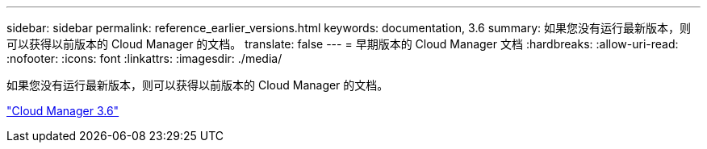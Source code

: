 ---
sidebar: sidebar 
permalink: reference_earlier_versions.html 
keywords: documentation, 3.6 
summary: 如果您没有运行最新版本，则可以获得以前版本的 Cloud Manager 的文档。 
translate: false 
---
= 早期版本的 Cloud Manager 文档
:hardbreaks:
:allow-uri-read: 
:nofooter: 
:icons: font
:linkattrs: 
:imagesdir: ./media/


[role="lead"]
如果您没有运行最新版本，则可以获得以前版本的 Cloud Manager 的文档。

https://docs.netapp.com/us-en/occm36/["Cloud Manager 3.6"^]
